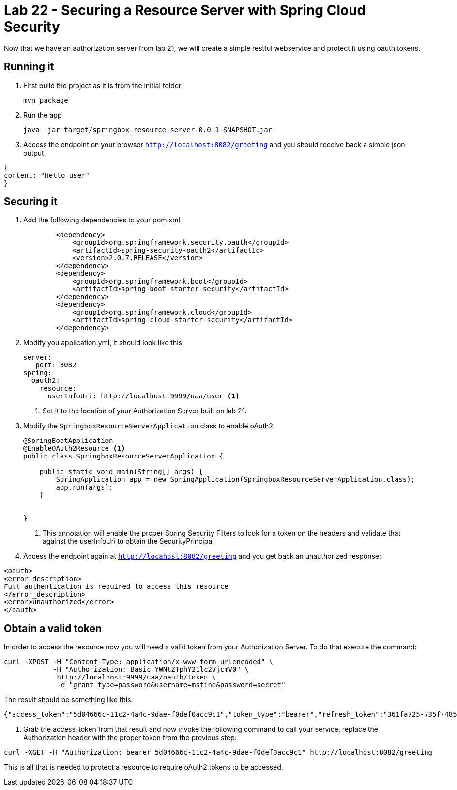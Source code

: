 = Lab 22 - Securing a Resource Server with Spring Cloud Security
Now that we have an authorization server from lab 21, we will create a simple restful webservice and protect it using oauth tokens.

== Running it

. First build the project as it is from the initial folder
+
----
mvn package
----

. Run the app
+
----
java -jar target/springbox-resource-server-0.0.1-SNAPSHOT.jar
----

. Access the endpoint on your browser `http://localhost:8082/greeting` and you should receive back a simple json output
----
{
content: "Hello user"
}
----
 
== Securing it

. Add the following dependencies to your pom.xml
+
----
        <dependency>
            <groupId>org.springframework.security.oauth</groupId>
            <artifactId>spring-security-oauth2</artifactId>
            <version>2.0.7.RELEASE</version>
        </dependency>
        <dependency>
            <groupId>org.springframework.boot</groupId>
            <artifactId>spring-boot-starter-security</artifactId>
        </dependency>
        <dependency>
            <groupId>org.springframework.cloud</groupId>
            <artifactId>spring-cloud-starter-security</artifactId>
        </dependency>
----

. Modify you application.yml, it should look like this:
+
----
server:
   port: 8082
spring:
  oauth2:
    resource:
      userInfoUri: http://localhost:9999/uaa/user <1>
----
i) Set it to the location of your Authorization Server built on lab 21. 

. Modify the `SpringboxResourceServerApplication` class to enable oAuth2 
+
----
@SpringBootApplication
@EnableOAuth2Resource <1>
public class SpringboxResourceServerApplication {

    public static void main(String[] args) {
        SpringApplication app = new SpringApplication(SpringboxResourceServerApplication.class);
        app.run(args);
    }


}
----
i) This annotation will enable the proper Spring Security Filters to look for a token on the headers and validate that against the userInfoUri to obtain the SecurityPrincipal

. Access the endpoint again at `http://locahost:8082/greeting` and you get back an unauthorized response:

----
<oauth>
<error_description>
Full authentication is required to access this resource
</error_description>
<error>unauthorized</error>
</oauth>
---- 

== Obtain a valid token

In order to access the resource now you will need a valid token from your Authorization Server. To do that execute the command:

----
curl -XPOST -H "Content-Type: application/x-www-form-urlencoded" \
            -H "Authorization: Basic YWNtZTphY21lc2VjcmV0" \
             http://localhost:9999/uaa/oauth/token \
             -d "grant_type=password&username=mstine&password=secret"
---- 

The result should be something like this:

----
{"access_token":"5d04666c-11c2-4a4c-9dae-f0def0acc9c1","token_type":"bearer","refresh_token":"361fa725-735f-4853-bb0f-5a8956a01b33","expires_in":43199,"scope":"openid"}
----

. Grab the access_token from that result and now invoke the following command to call your service, replace the Authorization header with the proper token from the previous step:

----
curl -XGET -H "Authorization: bearer 5d04666c-11c2-4a4c-9dae-f0def0acc9c1" http://localhost:8082/greeting
----

This is all that is needed to protect a resource to require oAuth2 tokens to be accessed.
